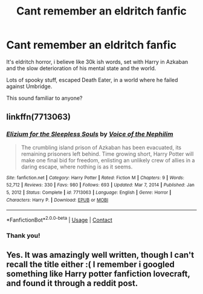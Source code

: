 #+TITLE: Cant remember an eldritch fanfic

* Cant remember an eldritch fanfic
:PROPERTIES:
:Score: 6
:DateUnix: 1612153926.0
:DateShort: 2021-Feb-01
:FlairText: What's That Fic?
:END:
It's eldritch horror, i believe like 30k ish words, set with Harry in Azkaban and the slow deterioration of his mental state and the world.

Lots of spooky stuff, escaped Death Eater, in a world where he failed against Umbridge.

This sound familiar to anyone?


** linkffn(7713063)
:PROPERTIES:
:Author: Aardwarkthe2nd
:Score: 6
:DateUnix: 1612159516.0
:DateShort: 2021-Feb-01
:END:

*** [[https://www.fanfiction.net/s/7713063/1/][*/Elizium for the Sleepless Souls/*]] by [[https://www.fanfiction.net/u/1508866/Voice-of-the-Nephilim][/Voice of the Nephilim/]]

#+begin_quote
  The crumbling island prison of Azkaban has been evacuated, its remaining prisoners left behind. Time growing short, Harry Potter will make one final bid for freedom, enlisting an unlikely crew of allies in a daring escape, where nothing is as it seems.
#+end_quote

^{/Site/:} ^{fanfiction.net} ^{*|*} ^{/Category/:} ^{Harry} ^{Potter} ^{*|*} ^{/Rated/:} ^{Fiction} ^{M} ^{*|*} ^{/Chapters/:} ^{9} ^{*|*} ^{/Words/:} ^{52,712} ^{*|*} ^{/Reviews/:} ^{330} ^{*|*} ^{/Favs/:} ^{980} ^{*|*} ^{/Follows/:} ^{693} ^{*|*} ^{/Updated/:} ^{Mar} ^{7,} ^{2014} ^{*|*} ^{/Published/:} ^{Jan} ^{5,} ^{2012} ^{*|*} ^{/Status/:} ^{Complete} ^{*|*} ^{/id/:} ^{7713063} ^{*|*} ^{/Language/:} ^{English} ^{*|*} ^{/Genre/:} ^{Horror} ^{*|*} ^{/Characters/:} ^{Harry} ^{P.} ^{*|*} ^{/Download/:} ^{[[http://www.ff2ebook.com/old/ffn-bot/index.php?id=7713063&source=ff&filetype=epub][EPUB]]} ^{or} ^{[[http://www.ff2ebook.com/old/ffn-bot/index.php?id=7713063&source=ff&filetype=mobi][MOBI]]}

--------------

*FanfictionBot*^{2.0.0-beta} | [[https://github.com/FanfictionBot/reddit-ffn-bot/wiki/Usage][Usage]] | [[https://www.reddit.com/message/compose?to=tusing][Contact]]
:PROPERTIES:
:Author: FanfictionBot
:Score: 1
:DateUnix: 1612159538.0
:DateShort: 2021-Feb-01
:END:


*** Thank you!
:PROPERTIES:
:Score: 1
:DateUnix: 1612187192.0
:DateShort: 2021-Feb-01
:END:


** Yes. It was amazingly well written, though I can't recall the title either :( I remember i googled something like Harry potter fanfiction lovecraft, and found it through a reddit post.
:PROPERTIES:
:Score: 1
:DateUnix: 1612154309.0
:DateShort: 2021-Feb-01
:END:
